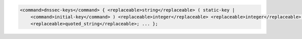 .. code-block::

  <command>dnssec-keys</command> { <replaceable>string</replaceable> ( static-key |
      <command>initial-key</command> ) <replaceable>integer</replaceable> <replaceable>integer</replaceable> <replaceable>integer</replaceable>
      <replaceable>quoted_string</replaceable>; ... };
